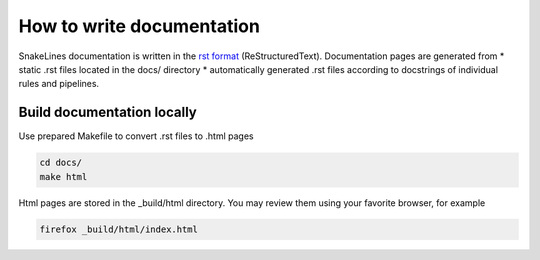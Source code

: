 How to write documentation
==========================

SnakeLines documentation is written in the `rst format <http://docutils.sourceforge.net/docs/user/rst/quickstart.html>`_ (ReStructuredText).
Documentation pages are generated from
* static .rst files located in the docs/ directory
* automatically generated .rst files according to docstrings of individual rules and pipelines.


Build documentation locally
---------------------------

Use prepared Makefile to convert .rst files to .html pages

.. code-block:: bash

   cd docs/
   make html

Html pages are stored in the _build/html directory.
You may review them using your favorite browser, for example

.. code-block:: bash

   firefox _build/html/index.html